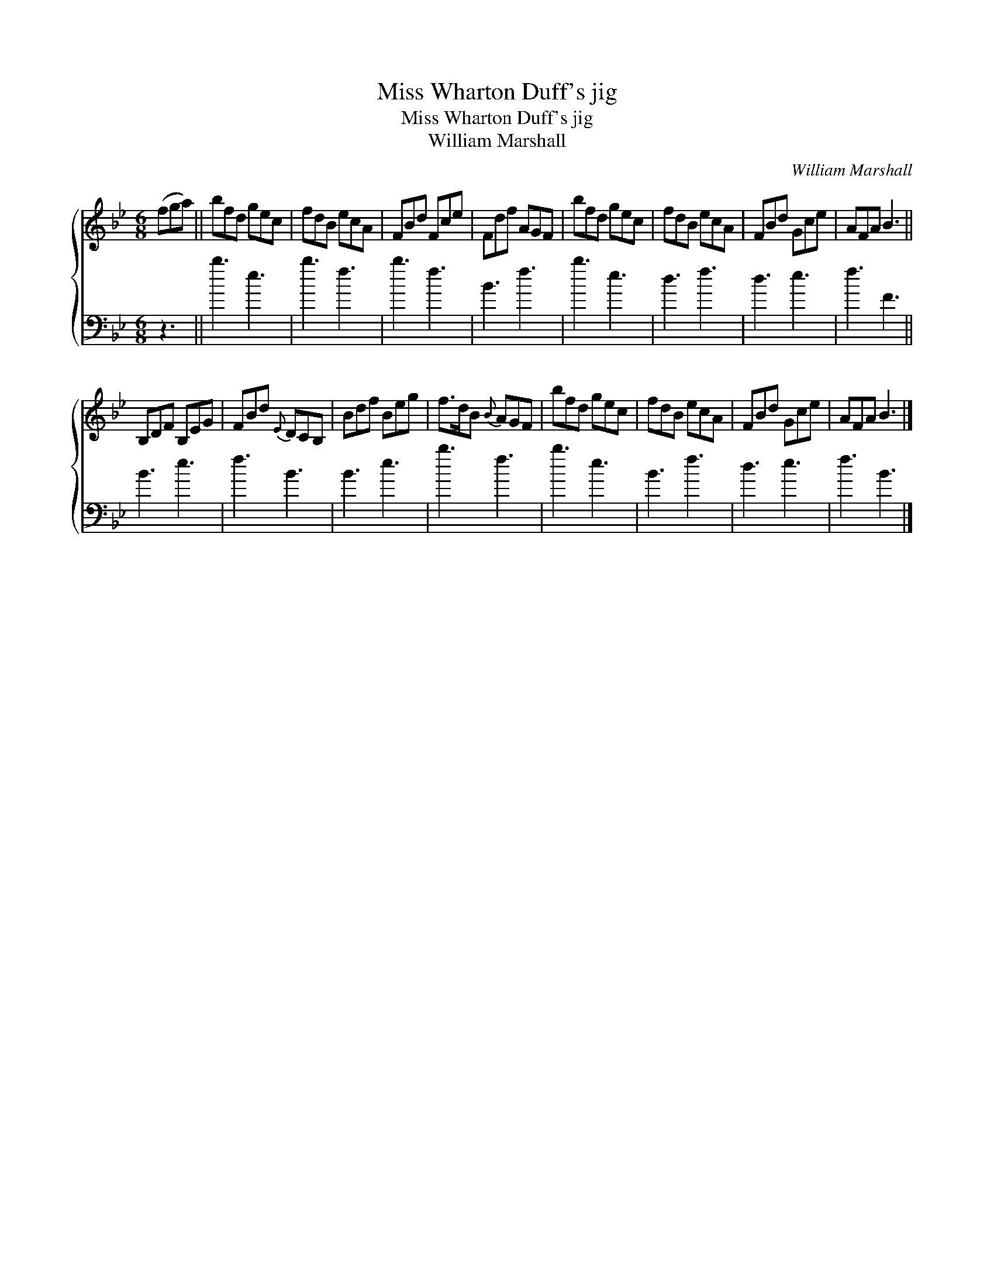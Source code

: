 X:1
T:Miss Wharton Duff's jig
T:Miss Wharton Duff's jig
T:William Marshall
C:William Marshall
%%score { 1 2 }
L:1/8
M:6/8
K:Bb
V:1 treble 
V:2 bass 
V:1
 (fga) || bfd gec | fdB ecA | FBd Fce | Fdf AGF | bfd gec | fdB ecA | FBd Gce | AFA B3 || %9
 B,DF B,EG | FBd{E} DCB, | Bdf Beg | f>dB{B} AGF | bfd gec | fdB ecA | FBd Gce | AFA B3 |] %17
V:2
 z3 || b3 e3 | b3 f3 | b3 f3 | B3 f3 | b3 e3 | d3 f3 | d3 e3 | f3 F3 || B3 e3 | f3 B3 | B3 e3 | %12
 b3 f3 | b3 e3 | B3 f3 | d3 e3 | f3 B3 |] %17

